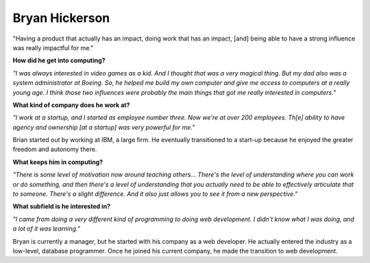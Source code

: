 .. _bryan-hickerson:

Bryan Hickerson
:::::::::::::::::::::::::::::::::::::




"Having a product that actually has an impact, doing work that has an impact, [and] being able to have a strong influence was really impactful for me."

.. image:: ../../../_static/Interviewees/B_Hickerson.jpg
    :width: 350
    :align: right
    :alt: Picture of Bryan

**How did he get into computing?**

*"I was always interested in video games as a kid. And I thought that was a very magical thing. But my dad also was a system administrator at Boeing. So, he helped me build my own computer and give me access to computers at a really young age. I think those two influences were probably the main things that got me really interested in computers."*

**What kind of company does he work at?**

*"I work at a startup, and I started as employee number three. Now we're at over 200 employees. Th[e] ability to have agency and ownership [at a startup] was very powerful for me."*

Brian started out by working at IBM, a large firm. He eventually transitioned to a start-up because he enjoyed the greater freedom and autonomy there.

**What keeps him in computing?**

*"There is some level of motivation now around teaching others... There's the level of understanding where you can work or do something, and then there's a level of understanding that you actually need to be able to effectively articulate that to someone. There's a slight difference. And it also just allows you to see it from a new perspective."*


**What subfield is he interested in?**

*"I came from doing a very different kind of programming to doing web development. I didn't know what I was doing, and a lot of it was learning."*

Bryan is currently a manager, but he started with his company as a web developer. He actually entered the industry as a low-level, database programmer. Once he joined his current company, he made the transition to web development.

.. youtube:: NdWGoGKtV0M
    :divid: Bryan_Hickerson
    :height: 315
    :width: 560